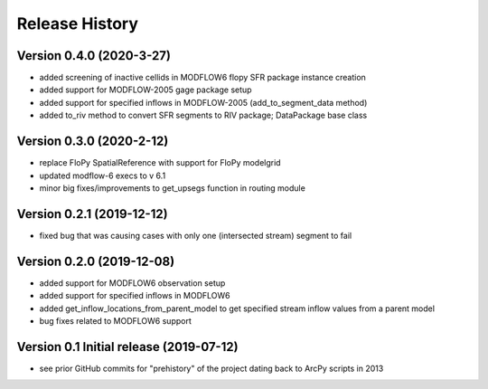 ===============
Release History
===============

Version 0.4.0 (2020-3-27)
--------------------------
* added screening of inactive cellids in MODFLOW6 flopy SFR package instance creation
* added support for MODFLOW-2005 gage package setup
* added support for specified inflows in MODFLOW-2005 (add_to_segment_data method)
* added to_riv method to convert SFR segments to RIV package; DataPackage base class

Version 0.3.0 (2020-2-12)
--------------------------
* replace FloPy SpatialReference with support for FloPy modelgrid
* updated modflow-6 execs to v 6.1
* minor big fixes/improvements to get_upsegs function in routing module

Version 0.2.1 (2019-12-12)
--------------------------
* fixed bug that was causing cases with only one (intersected stream) segment to fail

Version 0.2.0 (2019-12-08)
--------------------------
* added support for MODFLOW6 observation setup
* added support for specified inflows in MODFLOW6
* added get_inflow_locations_from_parent_model to get specified stream inflow values from a parent model
* bug fixes related to MODFLOW6 support

Version 0.1 Initial release (2019-07-12)
----------------------------------------
* see prior GitHub commits for "prehistory" of the project dating back to ArcPy scripts in 2013
